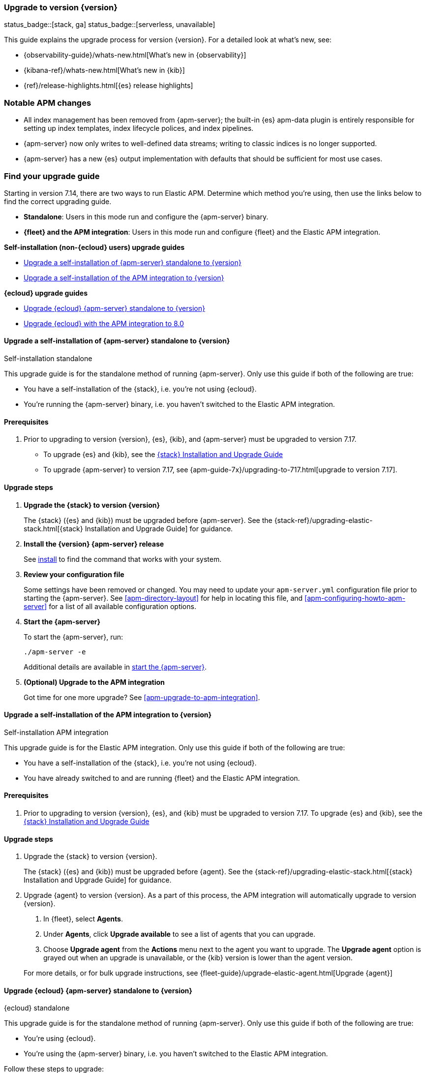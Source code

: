 [[apm-upgrading-to-8.x]]
=== Upgrade to version {version}

status_badge::[stack, ga]
status_badge::[serverless, unavailable]
pass:[<span class="availability-note"></span>]

This guide explains the upgrade process for version {version}.
For a detailed look at what's new, see:

* {observability-guide}/whats-new.html[What's new in {observability}]
* {kibana-ref}/whats-new.html[What's new in {kib}]
* {ref}/release-highlights.html[{es} release highlights]

[float]
=== Notable APM changes

* All index management has been removed from {apm-server};
the built-in {es} apm-data plugin is entirely responsible for setting up index templates, index lifecycle polices,
and index pipelines.
* {apm-server} now only writes to well-defined data streams;
writing to classic indices is no longer supported.
* {apm-server} has a new {es} output implementation with defaults that should be sufficient for
most use cases.

// Temporarily remove for status-badge test
// As a result of the above changes,
// a number of index management and index tuning configuration variables have been removed.
// See the APM <<apm-release-notes,release notes>>, <<apm-breaking,breaking changes>> for full details.

[float]
=== Find your upgrade guide

Starting in version 7.14, there are two ways to run Elastic APM.
Determine which method you're using, then use the links below to find the correct upgrading guide.

* **Standalone**: Users in this mode run and configure the {apm-server} binary.
* **{fleet} and the APM integration**: Users in this mode run and configure {fleet} and the Elastic APM integration.

**Self-installation (non-{ecloud} users) upgrade guides**

* <<apm-upgrade-8.0-self-standalone>>
* <<apm-upgrade-8.0-self-integration>>

**{ecloud} upgrade guides**

* <<apm-upgrade-8.0-cloud-standalone>>
* <<apm-upgrade-8.0-cloud-integration>>

// ********************************************************

[[apm-upgrade-8.0-self-standalone]]
==== Upgrade a self-installation of {apm-server} standalone to {version}

++++
<titleabbrev>Self-installation standalone</titleabbrev>
++++

This upgrade guide is for the standalone method of running {apm-server}.
Only use this guide if both of the following are true:

* You have a self-installation of the {stack}, i.e. you're not using {ecloud}.
* You're running the {apm-server} binary, i.e. you haven't switched to the Elastic APM integration.

[float]
==== Prerequisites

. Prior to upgrading to version {version}, {es}, {kib},
and {apm-server} must be upgraded to version 7.17.
** To upgrade {es} and {kib},
see the https://www.elastic.co/guide/en/elastic-stack/7.17/upgrading-elastic-stack.html[{stack} Installation and Upgrade Guide]
** To upgrade {apm-server} to version 7.17, see
{apm-guide-7x}/upgrading-to-717.html[upgrade to version 7.17].

// Temporarily remove for status-badge test
// . Review the APM <<apm-release-notes,release notes>>, <<apm-breaking,breaking changes>>,
// and {observability} {observability-guide}/whats-new.html[What's new] content.

[float]
==== Upgrade steps

. **Upgrade the {stack} to version {version}**
+
The {stack} ({es} and {kib}) must be upgraded before {apm-server}.
See the {stack-ref}/upgrading-elastic-stack.html[{stack} Installation and Upgrade Guide] for guidance.

. **Install the {version} {apm-server} release**
+
See <<apm-installing,install>> to find the command that works with your system.

. **Review your configuration file**
+
Some settings have been removed or changed. You may need to update your `apm-server.yml` configuration
file prior to starting the {apm-server}.
See <<apm-directory-layout>> for help in locating this file,
and <<apm-configuring-howto-apm-server>> for a list of all available configuration options.

. **Start the {apm-server}**
+
To start the {apm-server}, run:
+
[source,bash]
----
./apm-server -e
----
+
Additional details are available in <<apm-server-starting,start the {apm-server}>>.

. **(Optional) Upgrade to the APM integration**
+
Got time for one more upgrade?
See <<apm-upgrade-to-apm-integration>>.

// ********************************************************

[[apm-upgrade-8.0-self-integration]]
==== Upgrade a self-installation of the APM integration to {version}

++++
<titleabbrev>Self-installation APM integration</titleabbrev>
++++

This upgrade guide is for the Elastic APM integration.
Only use this guide if both of the following are true:

* You have a self-installation of the {stack}, i.e. you're not using {ecloud}.
* You have already switched to and are running {fleet} and the Elastic APM integration.

[float]
==== Prerequisites

. Prior to upgrading to version {version}, {es}, and {kib}
must be upgraded to version 7.17. To upgrade {es} and {kib},
see the https://www.elastic.co/guide/en/elastic-stack/7.17/upgrading-elastic-stack.html[{stack} Installation and Upgrade Guide]

// Temporarily remove for status-badge test
// . Review the APM <<apm-release-notes,release notes>>, <<apm-breaking,breaking changes>>,
// and {observability} {observability-guide}/whats-new.html[What's new] content.

[float]
==== Upgrade steps

. Upgrade the {stack} to version {version}.
+
The {stack} ({es} and {kib}) must be upgraded before {agent}.
See the {stack-ref}/upgrading-elastic-stack.html[{stack} Installation and Upgrade Guide] for guidance.

. Upgrade {agent} to version {version}.
As a part of this process, the APM integration will automatically upgrade to version {version}.
+
--
. In {fleet}, select **Agents**.

. Under **Agents**, click **Upgrade available** to see a list of agents that you can upgrade.

. Choose **Upgrade agent** from the **Actions** menu next to the agent you want to upgrade.
The **Upgrade agent** option is grayed out when an upgrade is unavailable, or
the {kib} version is lower than the agent version.
--
+
For more details, or for bulk upgrade instructions, see
{fleet-guide}/upgrade-elastic-agent.html[Upgrade {agent}]

// ********************************************************

[[apm-upgrade-8.0-cloud-standalone]]
==== Upgrade {ecloud} {apm-server} standalone to {version}

++++
<titleabbrev>{ecloud} standalone</titleabbrev>
++++

This upgrade guide is for the standalone method of running {apm-server}.
Only use this guide if both of the following are true:

* You're using {ecloud}.
* You're using the {apm-server} binary, i.e. you haven't switched to the Elastic APM integration.

Follow these steps to upgrade:

// Temporarily remove for status-badge test
// . Review the APM <<apm-release-notes,release notes>>, <<apm-breaking,breaking changes>>,
// and {observability} {observability-guide}/whats-new.html[What's new] content.

. Upgrade {ecloud} to {version},
See {cloud}/ec-upgrade-deployment.html[Upgrade versions] for instructions.

. (Optional) Upgrade to the APM integration.
Got time for one more upgrade?
See <<apm-upgrade-to-apm-integration>>.

// ********************************************************

[[apm-upgrade-8.0-cloud-integration]]
==== Upgrade {ecloud} with the APM integration to 8.0

++++
<titleabbrev>{ecloud} APM integration</titleabbrev>
++++

This upgrade guide is for the Elastic APM integration.
Only use this guide if both of the following are true:

* You're using {ecloud}.
* You have already switched to and are running {fleet} and the Elastic APM integration.

Follow these steps to upgrade:

// Temporarily remove for status-badge test
// . Review the APM <<apm-release-notes,release notes>>, <<apm-breaking,breaking changes>>,
// and {observability} {observability-guide}/whats-new.html[What's new] content.

. Upgrade your {ecloud} instance to {version}.
See {cloud}/ec-upgrade-deployment.html[Upgrade versions] for details.
The APM integration will automatically be upgraded to version {version} as a part of this process.


NOTE: {ece} users require additional TLS setup.
See {ece-ref}/ece-manage-apm-settings.html[Add APM user settings] for more information.
